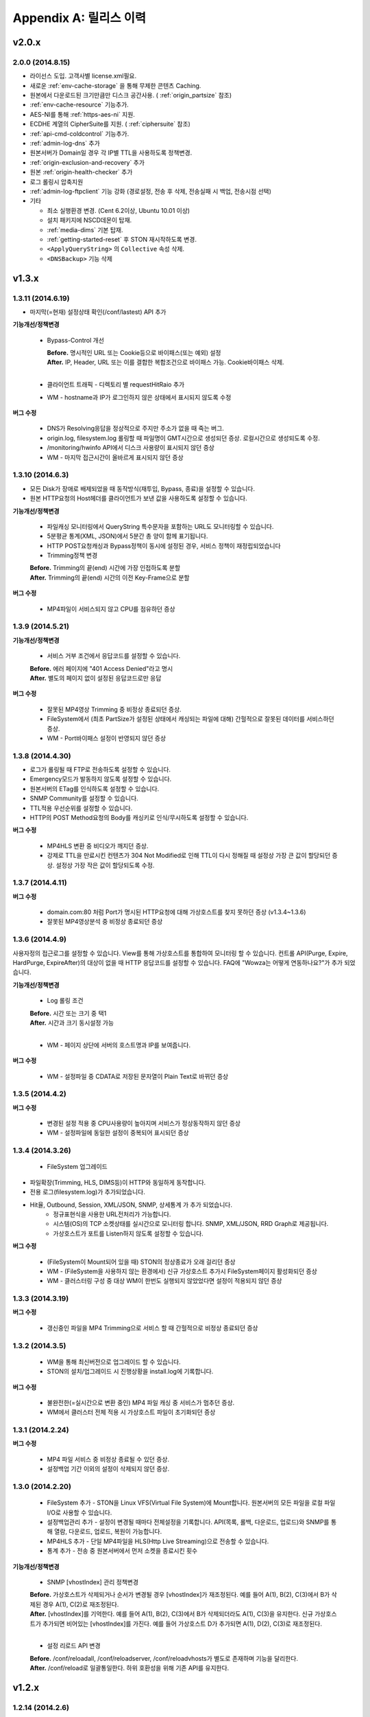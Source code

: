 .. _release:

Appendix A: 릴리스 이력
***********************


v2.0.x
====================================

2.0.0 (2014.8.15)
----------------------------

- 라이선스 도입. 고객사별 license.xml필요.
- 새로운 :ref:`env-cache-storage` 을 통해 무제한 콘텐츠 Caching.
- 원본에서 다운로드된 크기만큼만 디스크 공간사용. ( :ref:`origin_partsize` 참조)
- :ref:`env-cache-resource` 기능추가.
- AES-NI를 통해 :ref:`https-aes-ni` 지원.
- ECDHE 계열의 CipherSuite를 지원. ( :ref:`ciphersuite` 참조)
- :ref:`api-cmd-coldcontrol` 기능추가.
- :ref:`admin-log-dns` 추가
- 원본서버가 Domain일 경우 각 IP별 TTL을 사용하도록 정책변경.
- :ref:`origin-exclusion-and-recovery` 추가
- 원본 :ref:`origin-health-checker` 추가
- 로그 롤링시 압축지원
- :ref:`admin-log-ftpclient` 기능 강화 (경로설정, 전송 후 삭제, 전송실패 시 백업, 전송시점 선택)
- 기타

  - 최소 실행환경 변경. (Cent 6.2이상, Ubuntu 10.01 이상)
  - 설치 패키지에 NSCD데몬이 탑재.
  - :ref:`media-dims` 기본 탑재.
  - :ref:`getting-started-reset` 후 STON 재시작하도록 변경.
  - ``<ApplyQueryString>`` 의 ``Collective`` 속성 삭제.
  - ``<DNSBackup>`` 기능 삭제



v1.3.x
====================================

1.3.11 (2014.6.19)
----------------------------

- 마지막(=현재) 설정상태 확인(/conf/lastest) API 추가

**기능개선/정책변경**

   - Bypass-Control 개선
   
     | **Before.** 명시적인 URL 또는 Cookie등으로 바이패스(또는 예외) 설정 
     | **After.** IP, Header, URL 또는 이를 결합한 복합조건으로 바이패스 가능. Cookie바이패스 삭제.
     |
   - 클라이언트 트래픽 - 디렉토리 별 requestHitRaio 추가
   - WM - hostname과 IP가 로그인하지 않은 상태에서 표시되지 않도록 수정
   
**버그 수정**

   - DNS가 Resolving응답을 정상적으로 주지만 주소가 없을 때 죽는 버그.
   - origin.log, filesystem.log 롤링할 때 파일명이 GMT시간으로 생성되던 증상. 로컬시간으로 생성되도록 수정.
   - /monitoring/hwinfo API에서 디스크 사용량이 표시되지 않던 증상
   - WM - 마지막 접근시간이 올바르게 표시되지 않던 증상

1.3.10 (2014.6.3)
----------------------------

- 모든 Disk가 장애로 배제되었을 때 동작방식(재투입, Bypass, 종료)을 설정할 수 있습니다.
- 원본 HTTP요청의 Host헤더를 클라이언트가 보낸 값을 사용하도록 설정할 수 있습니다.

**기능개선/정책변경**

   - 파일캐싱 모니터링에서 QueryString 특수문자을 포함하는 URL도 모니터링할 수 있습니다.
   - 5분평균 통계(XML, JSON)에서 5분간 총 양이 함께 표기됩니다.
   - HTTP POST요청캐싱과 Bypass정책이 동시에 설정된 경우, 서비스 정책이 재정립되었습니다
   - Trimming정책 변경
   | **Before.** Trimming의 끝(end) 시간에 가장 인접하도록 분할
   | **After.** Trimming의 끝(end) 시간의 이전 Key-Frame으로 분할
   
**버그 수정**

   - MP4파일이 서비스되지 않고 CPU를 점유하던 증상

1.3.9 (2014.5.21)
----------------------------

**기능개선/정책변경**

   - 서비스 거부 조건에서 응답코드를 설정할 수 있습니다.
   | **Before.** 에러 페이지에 "401 Access Denied"라고 명시
   | **After.** 별도의 페이지 없이 설정된 응답코드로만 응답

**버그 수정**

   - 잘못된 MP4영상 Trimming 중 비정상 종료되던 증상.
   - FileSystem에서 (최초 PartSize가 설정된 상태에서 캐싱되는 파일에 대해) 간헐적으로 잘못된 데이터를 서비스하던 증상.
   - WM - Port바이패스 설정이 반영되지 않던 증상

1.3.8 (2014.4.30)
----------------------------

- 로그가 롤링될 때 FTP로 전송하도록 설정할 수 있습니다.
- Emergency모드가 발동하지 않도록 설정할 수 있습니다.
- 원본서버의 ETag를 인식하도록 설정할 수 있습니다.
- SNMP Community를 설정할 수 있습니다.
- TTL적용 우선순위를 설정할 수 있습니다.
- HTTP의 POST Method요청의 Body를 캐싱키로 인식/무시하도록 설정할 수 있습니다.

**버그 수정**

   - MP4HLS 변환 중 비디오가 깨지던 증상.
   - 강제로 TTL을 만료시킨 컨텐츠가 304 Not Modified로 인해 TTL이 다시 정해질 때 설정상 가장 큰 값이 할당되던 증상. 설정상 가장 작은 값이 할당되도록 수정.

1.3.7 (2014.4.11)
----------------------------

**버그 수정**

   - domain.com:80 처럼 Port가 명시된 HTTP요청에 대해 가상호스트를 찾지 못하던 증상 (v1.3.4~1.3.6)
   - 잘못된 MP4영상분석 중 비정상 종료되던 증상

1.3.6 (2014.4.9)
----------------------------

사용자정의 접근로그를 설정할 수 있습니다.
View를 통해 가상호스트를 통합하여 모니터링 할 수 있습니다.
컨트롤 API(Purge, Expire, HardPurge, ExpireAfter)의 대상이 없을 때 HTTP 응답코드를 설정할 수 있습니다.
FAQ에 "Wowza는 어떻게 연동하나요?"가 추가 되었습니다.

**기능개선/정책변경**

   - Log 롤링 조건
   | **Before.** 시간 또는 크기 중 택1
   | **After.** 시간과 크기 동시설정 가능
   |
   - WM - 페이지 상단에 서버의 호스트명과 IP를 보여줍니다.

**버그 수정**

   - WM - 설정파일 중 CDATA로 저장된 문자열이 Plain Text로 바뀌던 증상

1.3.5 (2014.4.2)
----------------------------

**버그 수정**

   - 변경된 설정 적용 중 CPU사용량이 높아지며 서비스가 정상동작하지 않던 증상
   - WM - 설정파일에 동일한 설정이 중복되어 표시되던 증상

1.3.4 (2014.3.26)
----------------------------

   - FileSystem 업그레이드 - 파일확장(Trimming, HLS, DIMS등)이 HTTP와 동일하게 동작합니다. - 전용 로그(filesystem.log)가 추가되었습니다. - Hit율, Outbound, Session, XML/JSON, SNMP, 상세통계 가 추가 되었습니다.
   - 정규표현식을 사용한 URL전처리가 가능합니다.
   - 시스템(OS)의 TCP 소켓상태를 실시간으로 모니터링 합니다. SNMP, XML/JSON, RRD Graph로 제공됩니다.
   - 가상호스트가 포트를 Listen하지 않도록 설정할 수 있습니다.

**버그 수정**

   - (FileSystem이 Mount되어 있을 때) STON의 정상종료가 오래 걸리던 증상
   - WM - (FileSystem을 사용하지 않는 환경에서) 신규 가상호스트 추가시 FileSystem페이지 활성화되던 증상
   - WM - 클러스터링 구성 중 대상 WM이 한번도 실행되지 않았었다면 설정이 적용되지 않던 증상

1.3.3 (2014.3.19)
----------------------------

**버그 수정**

   - 갱신중인 파일을 MP4 Trimming으로 서비스 할 때 간헐적으로 비정상 종료되던 증상

1.3.2 (2014.3.5)
----------------------------

   - WM을 통해 최신버전으로 업그레이드 할 수 있습니다.
   - STON의 설치/업그레이드 시 진행상황을 install.log에 기록합니다.
   
**버그 수정**

   - 불완전한(=실시간으로 변환 중인) MP4 파일 캐싱 중 서비스가 멈추던 증상.
   - WM에서 클러스터 전체 적용 시 가상호스트 파일이 초기화되던 증상

1.3.1 (2014.2.24)
----------------------------

**버그 수정**

   - MP4 파일 서비스 중 비정상 종료될 수 있던 증상.
   - 설정백업 기간 이외의 설정이 삭제되지 않던 증상.

1.3.0 (2014.2.20)
----------------------------

   - FileSystem 추가 - STON을 Linux VFS(Virtual File System)에 Mount합니다. 원본서버의 모든 파일을 로컬 파일 I/O로 사용할 수 있습니다.
   - 설정백업관리 추가 - 설정이 변경될 때마다 전체설정을 기록합니다. API(목록, 롤백, 다운로드, 업로드)와 SNMP를 통해 열람, 다운로드, 업로드, 복원이 가능합니다.
   - MP4HLS 추가 - 단일 MP4파일을 HLS(Http Live Streaming)으로 전송할 수 있습니다.
   - 통계 추가 - 전송 중 원본서버에서 먼저 소켓을 종료시킨 횟수

**기능개선/정책변경**

   - SNMP [vhostIndex] 관리 정책변경
   | **Before.** 가상호스트가 삭제되거나 순서가 변경될 경우 [vhostIndex]가 재조정된다. 예를 들어 A(1), B(2), C(3)에서 B가 삭제된 경우 A(1), C(2)로 재조정된다.
   | **After.** [vhostIndex]를 기억한다. 예를 들어 A(1), B(2), C(3)에서 B가 삭제되더라도 A(1), C(3)을 유지한다. 신규 가상호스트가 추가되면 비어있는 [vhostIndex]를 가진다. 예를 들어 가상호스트 D가 추가되면 A(1), D(2), C(3)로 재조정된다.
   |
   - 설정 리로드 API 변경
   | **Before.** /conf/reloadall, /conf/reloadserver, /conf/reloadvhosts가 별도로 존재하며 기능을 달리한다.
   | **After.** /conf/reload로 일괄통일한다. 하위 호환성을 위해 기존 API를 유지한다.


v1.2.x
====================================

1.2.14 (2014.2.6)
----------------------------

**기능개선/정책변경**

   - 원본주소 DNS 정책 변경
   | **Before.** 다른 가상호스트지만 원본주소로 같은 Domain을 사용한다면 Domain Resolving결과를 공유한다.
   | **After.** 모든 가상호스트는 독립적으로 Domain Resolving을 수행하며 공유하지 않는다.

**버그 수정**

   - WM을 통한 Disk Hot-Swap 오동작 수정.

1.2.13 (2014.1.22)
----------------------------

**버그 수정**

   - 특정 설정(NoCacheRequestExpire=ON, RefreshExpired=ON, VaryHeader 존재)에서 응답이 지연되거나 전송되지 않던 동작 수정.

1.2.12 (2014.1.2)
----------------------------

**버그 수정**

   - 최신 NEXUS 기기에서 Trimming된 MP4/M4A가 재생되지 않던 증상 수정. (에러 메세지: The player doesn't support this type of audio file.)

1.2.11 (2013.12.20)
----------------------------

**기능개선/정책변경**

   - 원본서버 Cach-Control 헤더 인식정책 변경
   | **Before.** no-cache 또는 max-age만을 인식한다.
   | **After.** no-cache, no-store, no-transform, muset-revalidate, proxy-revalidate, private, max-age를 구분하여 인식한다. custom은 무시한다.
   |
   - 5분 평균 Request Hit율 계산방식 변경
   | **Before.** 각 TCP_XXX의 (단위 시간에 대한)평균을 구한 뒤 Hit율 계산한다. 각 평균 값이 단위 시간보다 작을 때 누락될 수 있다.
   | **After.** (평균을 내지 않고) 비율로만 계산하여 값이 누락되지 않는다.
   

1.2.10 (2013.12.13)
----------------------------

**기능개선/정책변경**

   - HTTPS 통신에서 Access로그 범위 변경
   | **Before.** 클라이언트가 SSL Server Finished 패킷을 온전히 수신한 HTTPS 트랜잭션만을 Access로그에 기록한다.
   | **After.** 클라이언트가 SSL Server Finished 패킷을 온전히 수신하지 못했더라도 HTTP Request 패킷을 보냈다면 Access로그에 기록한다.

**버그 수정**

   - 비정상 종료(물리적 세션 손실)된 HTTPS세션이 재사용될 때 이전에 요청되었던 컨텐츠와 현재 요청된 컨텐츠를 동시에 처리하던 증상. 2개의 HTTP 요청이 동시에 처리될 수 있었으며 이를 항상 현재 요청한 요청만이 유효하도록 수정.

1.2.9 (2013.12.9)
----------------------------

**기능개선/정책변경**

   - Bandwidth-Throttling 정책 변경
   | **Before.** Boost 시간동안 미디어를 전송할 때 헤더를 포함한다. 헤더가 클 경우 미디어 데이터가 전송되지 않아 버퍼링이 발생할 수 있다.
   | **After.** 미디어 헤더는 대역폭 제한없이 전송한다. 헤더 전송이 완료된 후 Boost 시간이 시작된다.

**버그 수정**

   - WM 포트 변경 후 STON 업데이트 시 변경된 포트가 유지되지 않던 증상

1.2.8 (2013.11.14)
----------------------------

**기능개선/정책변경**

   - 접속하는 HTTP 클라이언트마다 고유번호(session-id)를 부여합니다. session-id는 Access로그와 Origin로그에 추가되어 연관성을 유추할 수 있습니다.
   - API호출의 파라미터로 https://... 형식을 인식합니다.
   
**버그 수정**

   - OriginalHeader가 ON으로 설정되어 있을 때 Content-Disposition헤더가 HTTP 응답에 2번 표시되던 증상
   - Bandwidth-Throttling설정이 OFF일 때 Trimming이 동작하지 않던 증상
   - WM계정에 특수문자(&)사용시 로그인 안되던 증상

1.2.7 (2013.10.17)
----------------------------

   - HTTP Connection헤더를 설정할 수 있습니다.
   - HTTP Keep-Alive헤더를 설정할 수 있습니다.
   - FAQ에 "HTTP 연결관리 정책은?" 이 추가되었습니다.

**기능개선/정책변경**

   - HTTP 응답에 Connection헤더와 Keep-Alive헤더를 기본으로 설정합니다.

1.2.6 (2013.10.14)
----------------------------

   - 원본서버의 "Server" 헤더를 클라이언트에게 전달하도록 설정할 수 있습니다.
   
1.2.5 (2013.10.10)
----------------------------

**기능개선/정책변경**

   - 인식할 수 있는 미디어파일에 대해 동적으로 Bandwidth-Throttling의 Bandwidth를 설정할 수 있습니다. v1.2.4까지 존재했던 Media.Pacing은 이 기능에 포함되면서 삭제되었습니다.

**버그 수정**

   - 극히 드물게 잘못된 문자열 참조 오류로 인해 비정상종료되던 증상

1.2.4 (2013.9.27)
----------------------------


   - Bandwidth-Throttling을 통해 전송 대역폭을 다양하게 설정할 수 있습니다. 
   
   .. Warning:: 다음 버전에서 Media.Pacing은 Bandwidth-Throttling에 통합될 것입니다. 미디어 파일(현재 MP3, MP4, M4A 지원)의 Bitrate를 Bandwidth-Throttling에서 인식할 수 있는 형태가 될 것입니다. 현재는 기존 기능인 Media.Pacing이 더 우선하도록 개발되어 있습니다. 

   - 가상호스트별로 클라이언트 최대 Bandwidth를 제한하도록 설정할 수 있습니다.
   - 헤더가 뒤에 있는 M4A파일을 헤더를 앞으로 옮겨서 서비스하도록 설정할 수 있습니다.
   - M4A파일을 원하는 구간만큼 잘라내어 서비스하도록 설정할 수 있습니다.

**기능개선/정책변경**

   - 가상호스트 AccessControl 조건에 해당하는 클라이언트 요청에 대해 Redirect(302 moved temporarily)로 응답하도록 설정할 수 있습니다. HIT율은 TCP_REDIRECT_HIT로 별도로 수집됩니다.
   - TCP_REDIRECT_HIT가 모든 통계에 추가되었습니다.
   - 가상호스트 AccessControl 조건을 AND로 결합하도록 설정할 수 있습니다.

**버그 수정**

   - 클러스터가 구성되지 않던 증상 - IP를 추출할 때 Loopback이 추출되던 증상

1.2.3 (2013.9.5)
----------------------------


   - DIMS(Dynamic Image Management System) - 원본서버의 이미지를 가공(잘라내기, 썸네일생성, 크기변경, 포맷변경, 품질조절, 합성)하도록 설정할 수 있습니다.
   - MP3파일을 원하는 구간만큼 잘라내어 서비스하도록 설정할 수 있습니다.
   - 특정 IP만 Listen하도록 설정할 수 있습니다.
   - [WM] 신규 가상호스트를 생성할 때 기존 가상호스트를 선택해 복사할 수 있습니다.
   - [WM] 가상호스트에서 DIMS를 설정할 수 있습니다.

**기능개선/정책변경**

   - 원본세션을 재사용하지 않도록 설정할 수 있습니다.
   
**버그 수정**

   - MP4 Trimming 중 비정상 종료되던 증상
   - 콘솔에서 수정한 가상호스트 설정이 WM의 클러스터에 반영되지 않던 증상

1.2.2 (2013.8.16)
----------------------------


   - HTTP Post 요청을 캐싱하도록 설정할 수 있습니다.
   - STON이 서비스를 감당할 수 없는 상태에 Emergency모드로 전환된다.
   
**기능개선/정책변경**

   - 서비스 허용/차단 조건에 부정(!IP, !HEADER, !URL)조건이 추가되었습니다.
   - WM과 콘솔에서 동시에 설정을 변경할 때 WM에서 콘솔에서 변경한 내용을 인식하도록 변경되었습니다.
   - WM에서 IE의 "호환성 보기" 메뉴를 숨기도록 변경되었습니다.

**버그 수정**

   - CPU 과부하 상태에서 바이패스 세션이 정상적으로 정리되지 않아 비정상 종료되던 증상
   - (Vary헤더 설정환경에서) 원본서버에서 200 OK로 응답하지 않는 컨텐츠 서비스 중 비정상 종료되던 증상
   - 가상호스트명과 Alias가 같은 경우 Alias를 제거했을 때 가상호스트를 찾을 수 없던 증상
   - WM 클러스터에 설정이 반영되지 않던 증상

1.2.1 (2013.7.26)
----------------------------


   - MP4파일을 원하는 구간만큼 잘라내어 서비스하도록 설정할 수 있습니다.
   - 원본서버에서 컨텐츠를 최초로 캐싱하거나 갱신할 때 Range요청을 하도록 설정할 수 있습니다.
   
**버그 수정**

   - WM에서 클러스터가 구성되지 않던 증상
   - 로그설정 변경 후 "/conf/reloadserver" API를 호출했을 때 반영되지 않던 증상
   - SNMP에서 Host평균 통계가 평균이 아닌 합으로 계산되던 증상
   - 특정 상황에서 클라이언트 트래픽 통계수치가 비정상적으로 높게 계산되던 증상

1.2.0 (2013.7.1)
----------------------------


   - WM(Web Management)이 추가되었습니다. 모든 설정이 WM을 통해 가능하며 MRTG(5종류 - 대쉬보드/5분/30분/2시간/1일)가 최대 18개월치 제공됩니다. WM을 통해 STON을 클러스터로 묶어서 쉽게 관리할 수 있습니다.
   - Graph API가 추가되었습니다.
   - 원본서버의 Vary헤더를 인식하도록 설정할 수 있습니다.
   - 클라이언트와 통신하는 HTTP 요청/응답 헤더를 변경하도록 설정할 수 있습니다.
   - 원본서버의 모든 헤더를 클라이언트에게 전달하도록 설정할 수 있습니다.
   - 원본서버에서 Redirect된 컨텐츠를 추적하여 캐싱하도록 설정할 수 있습니다.
   - 특정 URL에 대해서만 QueryString을 인식 또는 무시 하도록 설정할 수 있습니다.
   - 매니저 포트 ACL마다 접근권한을 설정할 수 있습니다.
   - 로그를 ON/OFF하도록 설정할 수 있습니다.
   - 로컬통신의 로그를 기록하지 않도록 설정할 수 있습니다.
   - 로컬통신의 통계를 수집하지 않도록 설정할 수 있습니다.

**기능개선/정책변경**

   - 로그 Trace접근이 있을 때 로그에 기록합니다.
   - 하드웨어 정보를 조회할 때 CPU를 높게 사용하던 증상이 개선되었습니다.


v1.1.x
====================================

1.1.17 (2013.5.27)
----------------------------

   - Origin By Client를 설정할 수 있습니다.

**기능개선/정책변경**

   - Transfer-Encoding으로 전송된 컨텐츠를 (전송지연 등의 이유로) 온전하게 캐싱하지 못한 경우 클라이언트 서비스정책 변경
   | **Before.** 캐싱에 실패한 현재 컨텐츠를 서비스
   | **After.** 이전에 온전하게 캐싱된 컨텐츠가 있다면 이전 컨텐츠로 서비스. 없다면 500 Internal Error.

**버그 수정**

   - RefreshExpired가 OFF인 상태에서 PartSize가 0보다 크게 설정된 경우 컨텐츠 갱신이 안되는 증상

1.1.16 (2013.5.15)
----------------------------


**기능개선/정책변경**

   - 리눅스 최대 파일개수 제한으로 File I/O가 실패하지 않도록 파일저장방식 변경
   - 정상동작을 위해 필요한 서브파일 점검 로그 추가

**버그 수정**

   - 갱신중인 파일이 HardPurge될 때 비정상 종료되던 증상
   - 가상호스트별로 미디어 설정이 되지 않던 증상
   - syslog 설정이 리로드되지 않던 증상
   - OriginError로그에 syslog설정시 Info로그에 Inactive로 표시되던 증상

1.1.15 (2013.4.29)
----------------------------

   - CPU 성능지표(Nice, IOWait, IRQ, SoftIRQ, Steal) 통계 추가 - Stats, SNMP(System.27 ~ 36)

**버그 수정**

   - Track정보가 많은 MP4파일 분석 중 비정상 종료되던 증상
   - HTTP Transfer-Encoding된 컨텐츠를 전송할 때 지연되던 증상
   
1.1.14 (2013.4.10)
----------------------------

   - SNMP에 Host통계(=전체 가상호스트의 합)가 추가되었습니다.
   
**기능개선/정책변경**

   - (파일이 없을 때) GeoIP파일목록 조회 결과 변경
   | **Before.** 404 NOT FOUND
   | **After.** 200 OK ("files": [] 응답)
   - 
**버그 수정**

   - SSLv3에서 RSA_WITH_3DES_EDE_CBC_SHA로 Handshake가 되지 않던 증상 수정
   - CipherSuite속성에 빈 문자열 입력 시 오동작하던 증상

1.1.13 (2013.3.29)
----------------------------

**버그 수정**

   - 디렉토리별 통계가 설정된 상태에서 누적통계가 OFF인 경우 비정상 종료되던 증상
   - 처음 접근되는 컨텐츠가 원본서버로부터 응답을 받기 전에 Purge되는 경우 클라이언트에게 응답을 주지 않던 증상
   - HTTP 요청의 URI가 상대주소가 아니라 절대주소일 경우 서비스 안되던 증상

1.1.12 (2013.3.27)
----------------------------

   - No-Cache요청이 올 경우 요청된 컨텐츠를 즉시 만료시키도록 설정할 수 있습니다.
   - CentOS 패키지로 openSUSE에서 설치할 수 있습니다.

**기능개선/정책변경**

   - No-Cache요청 인식조건 변경
   | **Before.** "pragma: no-cache" 또는 "cache-control: no-cache"
   | **After.** 기존 조건에 "cache-control: max-age=0" 추가

**버그 수정**

   - DNS갱신시 비정상 종료되던 증상
   - 최대 파일개수를 넘어갈 때 URL에 Vertical Bar(|)가 있는 파일들이 삭제되지 않던 증상
   - HTTP 요청이 바이패스 될 때 HttpReqBodySize와 ClientInbound 값이 정확하지 않던 증상

1.1.11 (2013.3.21)
----------------------------

   - Disk장애 조건을 설정할 수 있습니다. 장애로 판단된 디스크는 자동배제됩니다.
   - Disk HotSwap용(실행 중 디스크 교체) API가 추가되었습니다.
   - 로그를 syslog로 전송하도록 설정할 수 있습니다.
   - 원본서버에서 한번에 다운로드 받는 컨텐츠 크기를 설정할 수 있습니다.
   - GeoIP 파일목록 조회 API가 추가되었습니다.
   - FAQ에 "멀티 도메인에 대한 SSL구성은?" 이 추가되었습니다.

**기능개선/정책변경**

   - 원본서버 장애코드 변경
   | **Before.** 숫자로 표시
   | **After.** 읽기 쉬운 형식으로 표시(Connect-Timeout, Receive-Timeout, Server-Close)
   - 원본서버 장애로그 기록시 주석으로 에러상황을 기록하던 것 제거. OriginErrorLog로 통합.

**버그 수정**

   - Manager Port변경 후 Reload할 때 비정상 종료되던 버그 수정


1.1.10 (2013.3.7)
----------------------------


   - 가상호스트마다 접근/차단조건(IP, GeoIP, URI, Header)을 설정할 수 있습니다. 관련 통계가 추가되었습니다.
   - 도메인 Resolving이 실패할 경우 최근 사용된 IP들을 모두 사용하여 원본서버 부하를 분산하도록 설정할 수 있습니다.
   - 모니터링 API가 추가되었습니다.
   - 가상호스트 목록 조회
   - 하드웨어 정보 조회
   - HTTPS CipherSuite 조회
   - 접근차단 조건(acl.txt) 조회
   - Expires헤더 조건(expires.txt) 조회
   
**기능개선/정책변경**

   - 로그 디스크 여유공간이 부족해질 경우 정책 변경
   | **Before.** 개입하지 않음. 관리자가 명시적으로 삭제해야 함.
   | **After.** Access로그만을 삭제. 만약 현재 사용 중인 로그를 지워야하는 상황이라면 새로운 로그 생성 후 삭제함.
   |
   - STON 종료 후 (vhosts.xml에서)삭제된 가상호스트 파일들에 대한 정책 변경
   | **Before.** 개입하지 않음. 관리자가 명시적으로 삭제해야 함.
   | **After.** 디스크 여유공간이 부족해지면 우선적으로 삭제.
   | 
   - (가상호스트 별) 재구동 시 정상적으로 로딩되지 않은 디스크의 파일들에 대한 정책 변경
   | **Before.** 서비스 중 자연히 덮어씌워지도록 남겨둠
   | **After.** 해당 디스크를 신뢰할 수 없다고 판단하여 모두 무효화. 클린업 시간 또는 디스크 여유공간 부족 시점에 모두 삭제.
   | 
   - 도메인 Resolving결과 조회 API 변경.
   | **Before.** /dns/list
   | **After.** /monitoring/dnslist
   | 
   - 로그 트레이스 API 변경
   | **Before.** /logtrace/...
   | **After.** /monitoring/logtrace/...
   | 
   - 도메인 Resolving결과에 백업된 IP목록 추가

1.1.9 (2013.2.27)
----------------------------

   - Apache의 mod_expires와 같이 Expires헤더를 재설정할 수 있습니다.
   - HTTPS의 CipherSuite를 설정할 수 있습니다.
   - 파일을 관리(Purge/Expire/HardPurge/ExpireAfter)할 때 단일 URL만 입력하여도 QueryString까지 모두 관리하도록 설정할 수 있습니다.
   - ETag헤더 표시여부를 설정할 수 있습니다.
   - Age헤더 표시여부를 설정할 수 있습니다.

**기능개선/정책변경**

   - HTTPS CipherSuite가 추가되었습니다.
   - RSA_WITH_RC4_MD5
   - TLS_RSA_WITH_3DES_EDE_CBC_SHA
   |
   - 숫자(초=sec)로만 하던 표현을 인식하기 쉬운 문자형식으로 표현가능
   | **Before.** /image/ad.jpg, 1800
   | **After.** /image/ad.jpg, 6 hours
   |
   - SNMP에서 평균으로만 제공하던 수치를 누적으로 제공 (클라이언트/원본)
   - 기존에 Count라는 표현을 Average로 변경. Average는 시간으로 나눈 평균을 의미
   - 시간동안 집계된 전체 수는 Count로 표현
   - 전체 요청/응답 개수 추가
   - 응답코드별 응답/완료 개수 추가
   - Request Hit Count 추가
   
   - 재시작/종료/캐시초기화 API를 호출할 때 "확인" 과정없이 호출할 수 있습니다.
   - 시스템 Load Average - 1분/5분/15분 통계추가
   - 모든 가상호스트의 원본서버를 초기화 할 수 있습니다.

**버그 수정**

   - Domain Resolving결과가 변경되었을 때 여러 가상호스트에 동시에 반영이 안되던 버그 수정

   - Purge/Expire에서 QueryString이 붙어있는 URL이 처리안되던 버그 수정


1.1.8 (2013.2.21)
----------------------------


   - 클라이언트의 요청이 항상 같은 원본서버로 바이패스되도록 설정할 수 있습니다.
   - 도메인 Resolving결과를 모니터링 할 수 있습니다.
   - 도메인 Resolving결과가 업데이트되었을 때 Info로그에 기록하도록 설정할 수 있습니다.
   - 원본서버 사용 및 배제/복구 상황을 초기화 할 수 있습니다.
   - Clean-up 시간에 일정 기간동안 접근되지 않은 컨텐츠들을 삭제하도록 설정할 수 있습니다.
   - Clean-up을 수행하는 API가 추가되었습니다.

**기능개선/정책변경**

   - Origin 로그강화
   - 접속한 포트 기록
   - Bypass와 PrivateBypass구분 가능
   - 원본서버가 보낸 Content-Encoding 헤더 기록
   
   - Access 로그강화
   - 클라이언트가 보낸 Accept-Encoding헤더 기록
   - Bypass와 PrivateBypass구분 가능
   
   - 원본서버가 도메인명으로 설정되어 있을 때 기능개선
   - Resolving결과가 즉시 반영.
   - IP들에 대하여 개별로 배제/복구.
   - Purge/Expire/HardPurge/ExpireAfter 호출결과 응답코드 수정
   - 정상. 200 OK
   - 가상호스트 없음. 502 BAD GATEWAY
   - 잘못된 규격. 400 BAD REQUEST
    
   - FAQ페이지 업데이트
   - 원본서버 사용/배제/복구 정책은?
   - 디스크 여유공간은 어떻게 보장되나요?
    
**버그 수정**

   - 디스크 공간이 부족해도 공간확보가 되지 않던 버그 수정


1.1.7 (2013.2.16)
----------------------------

**기능개선/정책변경**

   - Cent OS 5.5이상과 Ubuntu 10이상에서 동시접속 소켓이 10만을 넘으면 시스템 성능이 저하되며 소켓처리가 실패되는 증상을 확인하였습니다. 그러므로 최대 소켓을 10만으로 제한합니다.

**버그 수정**

   - 사용 중인 소켓이 설정된 최대 소켓수를 넘어갔을 때 증설되지 않던 버그 수정

   - Byte Hit Ratio결과가 부정확하게 표시되던 버그 수정

   - 누적통계 XML에서 ClientSession이 2번 나오던 버그 수정 (ClientActiveSession으로 변경)
   - "abc*"로 패턴 설정했을 경우 "abc"처럼 패턴부분이 빈 문자열에 대해 인식하지 못하던 버그 수정


1.1.6 (2013.1.30)
----------------------------


   - 원본서버가 멀티로 구성되어 있을 때 항상 서버마다 동일하게 요청하도록 설정한다.

**기능개선/정책변경**

   - 원본서버 부하분산 정책이 Session에서 RoundRobin으로 변경되었습니다.
   - 전역로그(Info, Deny, OriginError)를 시간으로 롤링시킨다.
   | **Before.** 크기로만 롤링가능(Size속성만 존재)
   | **After.** 시간/크기로 롤링가능 (Size속성 제거. Type, Unit속성 추가)
   |
   - 잘못된 형식 또는 존재하지 않는 가상호스트를 대상으로 Purge/Expire/ExpireAfter/HardPurge 호출시 응답코드 변경
   | **Before.** 200 OK
   | **After.** 400 BAD REQUEST 또는 404 NOT FOUND
   
**버그 수정**

   - v1.1.5에서 원본서버 주소목록을 변경하고 리로드하였을 때 간헐적으로 비정상종료되던 증상
   - 원본서버에서 트랜잭션 완료 횟수를 수집할 때 Content-Length가 0인 응답이 누락되던 증상

1.1.5 (2013.1.28)
----------------------------

   - 클라이언트마다 바이패스 전용세션을 사용하도록 설정합니다. GET요청과 POST요청을 별도로 설정할 수 있습니다.
   - 클라이언트 Cookie헤더에 따라 바이패스하도록 설정합니다.

**기능개선/정책변경**

   - 원본서버 주소가 빠졌을 때 동작방식 변경
   | **Before.** 이미 연결되어 있다면 재사용한다.
   | **After.** 즉시 재사용하지 않는다.
   |
   - ApplyQueryString이 ON일 때 Purge/Expire동작방식 변경.
   | **Before.** 입력된 URL과 해당 URL에 QueryString이 붙은 컨텐츠 Purge/Expire
   | **After.** 입력된 URL만 Purge/Expire
   |
   - Active세션 산출방식 변경
   | **Before.** 통계를 뽑는 시점에 데이터 전송이 이루어지고 있는 세션
   | **After.** 데이터 전송이 발생한 Unique한 세션
   |
   - 통계/성능 데이터가 추가/삭제되었습니다.
   - 접속 허용(Allow)/차단(Deny) 통계 추가
   - 종합통계에 요청회수, Active세션 통계 추가
   - SSL클라이언트 세션 수 삭제
   

1.1.4 (2013.1.17)
----------------------------

   - HTTPS를 IP와 Port로 다르게 바인딩할 수 있습니다.

**기능개선/정책변경**

   - 64GB장비에서 Free메모리 정책이 16GB로 변경되었습니다. (이전: 8GB)
   - HTTP Method를 서비스 포트(80)로 호출할 수 있으며 Manager접근제어가 적용되도록 설정할 수 있습니다.
   - 전역설정(server.xml)의 HTTPS설정이 변경되지 않았어도 리로드할 때 인증서파일이 변경되었다면 반영합니다.

1.1.3 (2013.1.15)
----------------------------

**기능개선/정책변경**

   - 한번에 기록할 수 있는 로그의 최대 크기를 10MB로 확장(이전: 2KB)
   - POST로 보낼 수 있는 URL크기를 최대 1MB로 확장(이전: 10KB)

**버그 수정**

   - 로그가 시간기준으로 롤링될 때 파일명(날짜)이 정확하지 않던 증상

1.1.2 (2013.1.14)
----------------------------

   - GeoIP를 인식합니다. 클라이언트가 접속할 때 국가코드로 접속을 차단할 수 있습니다.
   - 접근차단된 IP를 Deny로그에 기록합니다.
   - 로그를 동적으로 변경할 수 있습니다.
   - Access로그에 캐시 HIT결과(TCP_HIT, TCP_MISS, ...) 추가
   - 관리용 HTTP Method가 추가되었습니다.
   - POST를 사용하여 PURGE, HARDPURGE, EXPIRE, EXPIREAFTER할 수 있습니다.
   - stonapi를 통해 전체/일부 도메인을 초기화할 수 있습니다.
   - API목록을 열람하는 Help 명령어 추가

**기능개선/정책변경**

   - ETag헤더를 제공할 때 따옴표("...")로 묶어서 표기
   - HIT율 계산식 변경
   | **Before.** 즉시응답 / 모든응답
   | **After.** (TCP_HIT + TCP_IMS_HIT + TCP_REFRESH_HIT + TCP_REF_FAIL_HIT + TCP_NEGATIVE_HIT) / 모든 응답
   |
   - 통계/성능 데이터가 추가/삭제되었습니다.
   - 캐시 HIT결과(TCP_*) 추가
   - 평균통계에 통계를 생성한 날짜/시간 추가
   - 클라이언트에서 STON으로 접속/종료하는 소켓 수 추가
   - STON이 원본서버로 접속/종료하는 소켓 수 추가
   - 이벤트 큐, 참조 큐 추가
   - 쓰기 대기중인 파일개수 추가
   - "Cached" 통계 제거
   
   - 정규표현식 성능향상 (X 20)
   - fileinfo에서 미캐싱파일인 경우 status를 "OK"에서 "NOT_CACHED"로 변경"

**버그 수정**

   - SNMP에서 디스크정보(diskInfoPath, diskInfoStatus)를 얻을 때 Disk개수보다 큰 값이 diskIndex로 입력되면 비정상 종료되던 증상
   - 디스크가 꽉 차기전에 삭제되지 않던 증상. 디스크 Available공간을 남은공간으로 이해하도록 수정
   - stonapi가 관리포트를 인지하지 못하던 증상
   - Info로그에 "Download-Range" 메시지 제거

1.1.1 (2012.12.24)
----------------------------

   - 모든 가상호스트의 원본서버 이상동작을 하나의 파일(OriginError.log)로 기록한다.
   - HTTP Multi-Range요청을 처리할 수 있습니다.
   - 원본서버에서 no-cache로 응답하더라도 클라이언트에게는 max-age를 주도록 설정할 수 있습니다.
   
**기능개선/정책변경**

   - Accept-Encoding처리 정책변경.
   | **Before.** 클라이언트와 원본서버의 압축이 호환되지 않으면 500에러로 응답한다.
   | **After.** 클라이언트와 원본서버의 압축이 호환되지 않더라도 원본서버의 응답을 보낸다.
   |
   - 다음과 같이 통계/성능 데이터가 추가되었습니다.
   - 원본/클라이언트 Active세션수가 추가되었습니다.
   - STON이 사용하는 CPU(Kernel, User) 성능수치가 추가되었습니다.
   
**버그 수정**

   - (설정: TTL=0, RefreshExpired=ON) 원본파일이 변경되었을 때 변경된 파일의 첫 응답코드를 500으로 보내던 증상

1.1.0 (2012.12.17)
----------------------------

가상호스트별로 최대 Outbound를 제한하도록 설정할 수 있습니다.
헤더가 뒤에 있는 MP4파일을 헤더를 앞으로 옮겨서 서비스하도록 설정할 수 있습니다.
MP4를 BiteRate만큼 낮은 대역폭으로 전송하도록 설정할 수 있습니다.
최대 서비스 파일개수를 설정할 수 있습니다.
최대 HTTP 세션 수를 설정할 수 있습니다.
API의 모든 함수를 리눅스 콘솔에서 호출할 수 있습니다.
로그Trace API를 통해 기록되는 로그를 실시간으로 받아볼 수 있습니다.
쉘에서 STON을 업데이트할 수 있습니다.

**기능개선/정책변경**

   - 메모리 정책이 수정되었습니다. 최대 파일개수와 최대 소켓개수를 설정하여 컨텐츠 메모리크기를 조절할 수 있습니다. 자세한 내용은 Performance페이지를 참고하시기 바랍니다.
   - 도메인을 리졸빙(Resolving)한 결과를 캐싱합니다. 최소 1초, 최대 10초동안 캐싱됩니다.
   - OriginOptions의 일부설정(User-Agent, Host, WL-Proxy-Client-IP, XFFClientIPOnly)을 바이패스되는 HTTP요청에 선택적으로 적용할 수 있습니다.
   - 원본서버로부터 5xx계열의 응답코드가 캐싱된 경우 TTL이 만료되면 RefreshExpired가 OFF라도 항상 원본서버에서 갱신여부를 확인하고 서비스합니다.
   - 원본서버에 example.com/dir1 처럼 디렉토리명을 같이 지정할 수 있습니다. 클라이언트가 /test.jpg로 요청한다면 원본서버로 요청하는 주소는 example.com/dir1/test.jpg가 됩니다.
   - RefreshExpired 설정의 기본 값이 OFF에서 ON으로 변경되었습니다.
   - 파일캐싱 모니터링 항목이 강화되었습니다.
   - 원본서버 주소가 도메인명이라면 별도로 <Host>를 설정하지 않아도 도메인 명으로 Host헤더를 보내도록 수정하였습니다.
   - 다음과 같이 통계/성능 데이터가 추가되었습니다.
   - 원본/클라이언트 HTTP요청 개수가 통계에 추가되었습니다.
   - 정상적으로 완료된 원본/클라이언트 HTTP 트랜잭션의 통계가 추가되었습니다.
   - CPU와 Memory에 대한 통계가 추가되었습니다.
   - Disk별 성능지표가 추가되었습니다.
   - 원본로그에 cs-acceptencoding, sc-cachecontrol필드가 추가되었습니다.
   
**버그 수정**

   - 원본서버 배제/복구 과정(주소 3개 이상)에서 후순위의 원본서버가 우선 복구됐을 때 비정상 종료되던 증상
   - HTTP 요청에서 헤더가 키와 값 사이에 공백이 없으면 해석하지 못하던 증상
   - 로그를 "Size"로 설정했을 때 중간파일이 먼저 롤링되어 삭제되던 증상
   - 다음 상황에서 응답을 주지 않던 증상
   - A파일을 원본서버에 요청하였으나 404 Not Found가 발생
   - Memory Swap과정 중 A파일의 Body를 Memory에서 삭제 (A파일은 Meta만 존재하는 상태가 됨)
   - 원본서버 장애 판단으로 배제됨
   - A파일 서비스 요청이 들어옴
   - A파일이 서비스를 위해 Body를 Load하려고 하였으나 실패함. 파일 초기화 수행
   - A파일이 원본서버로 다운로드를 진행하려고 하였으나 원본서버 배제로 실패함
   - 이후 A파일은 초기화 시점을 잃어버리고 초기화 상태로 존재함
   - 다음 상황에서 Expire/Purge가 성공된 것처럼 나오고 갱신되지 않던 증상
   - A파일을 백그라운드로 갱신 시도함
   - 원본서버에서 HTTP응답을 받았으나 전송지연이 발생함
   - 전송지연으로 연결이 종료되거나 세션이 비정상 종료됐을 때 갱신실패가 제대로 정리되지 않는 상황이 발생함
   

v1.0.x
====================================

1.0.17 (2012.11.29)
----------------------------


   - HardPurge가 API로 추가되었습니다. HardPurge한 컨텐츠는 완전삭제를 의미하며 복구가 불가능합니다.
   - 가상호스트별로 클라이언트 Keep-Alive시간을 설정할 수 있습니다.

1.0.16 (2012.11.28)
----------------------------


   - SNMPWalk가 동작하도록 SNMP의 기능이 전체적으로 수정되었습니다.
   - SNMP의 [min]변수의 기본 값을 설정할 수 있습니다. SNMPWalk는 설정 값을 참조하여 [min]변수를 설정합니다.
   - 전체 가상 호스트이름을 붙여서 제공하던 설정(VHostList)이 삭제되었습니다.
   - 일부 OID값이 확장가능하도록 재조정되었습니다.
   
   - 루트(/) 디렉토리에 대한 Purge/Expire를 막도록 설정할 수 있습니다. 이 설정은 Purge2Expire보다 우선합니다.

1.0.15 (2012.11.22)
----------------------------


   - 정상적으로 캐싱(200 OK)되어 있는 파일을 갱신하는 과정에서 원본서버로부터 4xx응답을 받았을 때 마치 304 not modified를 받은 것처럼 동작하도록 설정합니다. 이를 통해 서버의 일시적인 장애로부터 컨텐츠를 갱신하는 행위를 방지할 수 있습니다.
   - 컨텐츠의 만료시간을 강제로 지정하는 ExpireAfter가 추가되었습니다.
   - 원본서버 주소에 포트가 같이 선언되어 있는 경우 포트바이패스가 되지 않던 문제가 수정되었습니다.
   - 누적통계가 ON인 상황에서 포트바이패스 통계를 집계하면 비정상 종료되던 문제가 수정되었습니다.

1.0.14 (2012.11.15)
----------------------------


   - 디렉토리별 통계를 설정했을 때 통계 모니터링 중 비정상종료 될 수 있는 문제가 수정되었습니다.
   - 커스텀 TTL 변경이 적용되지않던 증상이 수정되었습니다. 커스텀 TTL은 즉각적으로 반영되지 않고 TTL이 만료되는 시점에 재적용됩니다.

1.0.13 (2012.11.12)
----------------------------


   - 캐싱된 파일을 최초에 변경확인(If-Modified-Since)으로 접근할 경우 파일이 정상적으로 초기화되지 않던 버그가 수정되었습니다. 이 버그로 인하여 최초 응답시점에 500 Internal Error를 보내거나 TTL이 아주 짧게 설정되어 있는 경우 파일의 유효성이 문제가 될 수 있습니다.
   - RefreshExpired옵션이 ON인 경우 원본서버에서 컨텐츠가 변경되지 않았더라도(304 Not Modified) 최초 접근하는 클라이언트를 무조건 200 OK로 처리하던 증상이 수정되었습니다.
   - 정상적으로 캐싱(200 OK)되어 있는 파일을 갱신하는 과정에서 원본서버로부터 5xx응답을 받았을 때 마치 304 not modified를 받은 것처럼 동작하도록 설정합니다. 이를 통해 서버의 임시적인 장애때문에 컨텐츠를 무효화하여 원본 서버 트래픽을 가중시키는 행위를 방지할 수 있습니다.
   - SNMP에서 응답 받을 가상호스트의 최대 개수를 설정할 수 있습니다.

1.0.12 (2012.11.5)
----------------------------


   - 요약통계의 수치(원본 트래픽, 세션)가 맞지 않던 증상이 수정되었습니다.

1.0.11 (2012.10.31)
----------------------------


   - 원본서버가 모두 배제된 상황에서는 Purge/Expire가 동작하지 않습니다.
   - 특정 Purge명령이 Expire로 동작하도록 설정할 수 있습니다.

1.0.10 (2012.10.29)
----------------------------


   - 원본서버가 모두 배제된 상황에서 POST 요청이 클라이언트 세션 수에서 누락되던 증상이 수정되었습니다.
   - 원본서버 장애로 인해 Purge된 컨텐츠를 되살리는 과정에서 아직 디스크에 저장되지 않은 컨텐츠를 초기화하던 증상이 수정되었습니다.

1.0.9 (2012.10.22)
----------------------------


   - 원본서버 HTTP응답의 Content-Disposition헤더를 인지하도록 수정되었습니다.

1.0.8 (2012.10.19)
----------------------------


   - 원본서버에서 Transfer-Encoding: chunked옵션으로 응답을 줄 때 클라이언트에 Content-Length를 주지 않도록 수정하였습니다.
   - 클라이언트의 If-Range헤더를 인지하도록 수정하였습니다.

1.0.7 (2012.10.18)
----------------------------


   - HTTP요청의 Host필드로 가상호스트를 찾을 때 대소문자 구분하지 않도록 수정되었습니다.

1.0.6 (2012.10.12)
----------------------------


   - SSLv2 ClientHello를 인식하도록 개선되었습니다.
   - 바이패스 중 원본서버가 먼저 연결을 종료하였을 때 오동작하던 증상이 수정되었습니다.

1.0.5 (2012.10.8)
----------------------------


   - 원본서버 요청 시에 값이 존재하지 않는 QueryString항목이 누락되던 증상이 수정되었습니다.

1.0.4 (2012.10.4)
----------------------------


   - 원본서버 로그에 QueryString을 기록하지 않던 증상이 수정되었습니다.

1.0.3 (2012.9.28)
----------------------------


   - 설정파일을 리로드하여도 OriginOptions의 Host설정이 반영되지 않던 증상이 수정되었습니다.

1.0.2 (2012.9.27)
----------------------------

   - 설정파일을 리로드한 후 Custom TTL설정이 적용되지 않던 증상이 수정되었습니다.

1.0.1 (2012.9.20)
----------------------------

   - ApplyQueryString 설정이 ON인 경우 Purge/Expire가 과도하게 CPU를 점유하던 문제가 개선되었습니다.

1.0.0 (2012.9.18)
----------------------------

   - 설정파일을 동적으로 Reload할 수 있습니다. 서비스 중단 없이 가상호스트 추가, 삭제, 변경이 가능합니다.
   - 하드디스크의 최대사용량을 설정할 수 있습니다. 설정하지 않아도 언제나 디스크가 꽉차지 않도록 관리됩니다.
   - 가상호스트의 순서가 변경되더라도 항상 동일한 SNMP의 OID로 통계를 수집할 수 있도록 가상호스트의 OID를 고정할 수 있습니다.
   - Access 로그를 Apache와 Microsoft IIS형식으로 설정할 수 있습니다.
   - HTTP응답에 Via헤더 삽입을 설정할 수 있습니다.
   - 클라이언트의 Accept-Encoding을 무시하도록 설정할 수 있습니다.
   - 콘솔 또는 API를 통해 STON 버전확인이 가능합니다.
   - API를 통해 설정파일 열람이 가능합니다.
   - 원본서버 로그에 QueryString을 기록합니다.
   - SSL을 통한 HTTP Post요청 바이패스가 오동작하던 버그가 수정되었습니다.
   - 가상호스트 서비스 포트설정이 <Address>에서 <Listen>으로 변경되었습니다.
   - 가상호스트별로 디스크 설정을 별도로 할 수 없습니다. 모든 가상호스트는 <Storage>를 통해 디스크를 공유하도록 변경되었습니다.
   - Info로그가 보기 쉬운 형식으로 변경되었습니다.
   - fileinfo응답의 시간표현이 "2012.09.03 14:29:50" 같이 읽기쉬운 형태로 변경되었습니다.


v0.9.x
====================================

0.9.6.7 (2012.8.23)
----------------------------

   - 바이패스 중 원본과 클라이언트 세션이 동시에 끊어질 때 STON이 비정상 종료되던 버그 수정

   - 원본서버가 "Transfer-Encoding: chunked"로 응답을 줄 때 Receive Timeout이 짧게 지정되던 버그 수정

   - API응답의 MIME 타입을 application/json에서 text/plain으로 변경

0.9.6.6 (2012.8.1)
----------------------------

   - 특정 IP의 서비스(가상호스트) 접근을 차단 또는 허가하도록 설정할 수 있습니다.
   - 원본서버가 과부하 상태라고 판단되면 만료된 컨텐츠의 TTL을 원본서버에게 물어보지 않고 자동연장합니다.
   - GET요청의 기본동작을 원본서버로 바이패스하도록 설정할 수 있습니다.
   - Origin로그에 바이패스 된 요청인지 기록합니다.
   - 바이패스 세션의 접속실패, 전송실패 시간을 설정할 수 있습니다.

0.9.6.5 (2012.7.17)
----------------------------

   - 원본서버를 Active/Standby로 설정할 수 있습니다.
   - Access로그에 클라이언트의 Range필드(cs-range)추가
   - HTTP요청이 Invalid Range를 요청하는 경우 동작방식을 변경하였습니다. 기존에는 파일 크기를 벗어난 Range요청은 무조건 416 Requested Range Not Satisfiable으로 처리됐습니다. 이번 버전부터는 끝 오프셋이 파일 크기보다 클 경우 206 Partial Content로 처리됩니다. 시작 오프셋이 파일 크기보다 큰 경우는 기존과 동일하게 처리됩니다.

0.9.6.4 (2012.7.12)
----------------------------

   - HTTP POST요청 처리시 비정상 종료되던 문제를 수정하였습니다.
   - HTTP POST요청의 원본서버 바이패스 여부를 설정할 수 있습니다.
   - 원본서버 HTTP 응답에 Content-Type헤더가 명시되어 있지 않은 경우 클라이언트에게도 Content-Type헤더를 주지 않습니다. (기존에는 text/html로 설정)

0.9.6.3 (2012.7.11)
----------------------------

   - HTTPS 요청을 원본서버로 바이패스할 때 잘못된 메모리 참조로 인하여 오동작/비정상 종료되던 문제가 수정되었습니다.
   - 투명(Transparent) 모드를 지원합니다. STON과 원본서버 네트워크 구간 사이에 원본서버의 응답을 STON으로 포워딩하는 설정이 필요합니다.
   - Expired된 컨텐츠를 서비스하기 전에 반드시 원본 갱신여부를 확인하도록 할 수 있습니다.
   - 더 이상 URLBypass통계를 별도로 수집하지 않습니다. 원본/클라이언트 트래픽 통계로 통합되었습니다.
   - IBM WebLogic에서 클라이언트 Access로그를 남길 수 있도록 WL-Proxy-Client-IP 헤더를 추가할 수 있습니다.
   - 원본서버로 보내는 HTTP요청의 X-Forwarded-For헤더의 클라이언트 IP이후를 삭제할 수 있습니다.
   - 에러 페이지(500 Internal Error)에서 에러이유를 표시합니다.
   - 설정에서 문자열의 공백을 제거하지 않던 문제가 수정되었습니다. 모든 문자열의 좌우공백은 제거됩니다.

0.9.6.2 (2012.6.19)
----------------------------

   - 캐싱되어 있지 않은 파일의 가장 마지막 부분을 Range Request했을 때(Range의 범위가 1024 Bytes미만) 데이터가 전송되지 않던 버그 수정

0.9.6.1 (2012.6.14)
----------------------------

   - CacheClear 기능 추가 - 로 설정된 모든 디스크를 삭제합니다. STON의 모든 서비스는 중단되며 작업이 완료된 뒤 자동으로 재개됩니다. 
     ``http://127.0.0.1:10040/command/cacheclear`` 
   - 로그 파일의 OriginOptions의 Host설정 누락이 수정되었습니다.
   - 로그 파일의 Options설정표현이 "TTL"에서 "Options"로 변경되었습니다.

0.9.6 (2012.6.12)
----------------------------

   - SNMP(Simple Network Monitoring Protocol)가 지원됩니다. STON은 항상 실행경로에 MIB(Management Information Base)파일을 생성합니다. STON의 SNMP는 가상호스트별, 실시간, 최근 1~60분까지의 통계를 제공합니다. 최초 실행시 비활성화되어 있으며 server.xml을 편집해 활성화 시킬 수 있습니다::

      <Server>
         <Host>
            <SNMP Port="161" Status="Active">
               <Allow>211.104.97.150</Allow>
            </SNMP>
         </Host>
      </Server>


   - 원본서버에서 Content Length없는 응답이 올 경우, Origin로그에 원본서버 에러로 기록하지 않도록 변경되었습니다. 원본서버에서 일방적으로 연결을 종료한 경우, 만약 해당 세션이 Content Length가 없는 HTTP 트랜잭션을 수행 중이었다면 원본에러로 기록되지 않습니다.
